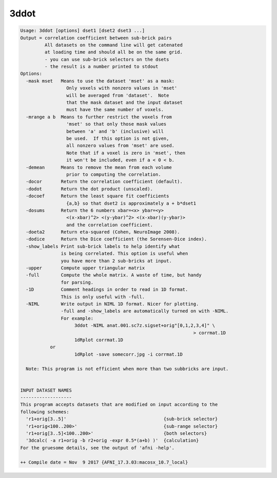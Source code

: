*****
3ddot
*****

.. _3ddot:

.. contents:: 
    :depth: 4 

.. code-block:: none

    Usage: 3ddot [options] dset1 [dset2 dset3 ...]
    Output = correlation coefficient between sub-brick pairs
             All datasets on the command line will get catenated
             at loading time and should all be on the same grid.
             - you can use sub-brick selectors on the dsets
             - the result is a number printed to stdout
    Options:
      -mask mset   Means to use the dataset 'mset' as a mask:
                     Only voxels with nonzero values in 'mset'
                     will be averaged from 'dataset'.  Note
                     that the mask dataset and the input dataset
                     must have the same number of voxels.
      -mrange a b  Means to further restrict the voxels from
                     'mset' so that only those mask values
                     between 'a' and 'b' (inclusive) will
                     be used.  If this option is not given,
                     all nonzero values from 'mset' are used.
                     Note that if a voxel is zero in 'mset', then
                     it won't be included, even if a < 0 < b.
      -demean      Means to remove the mean from each volume
                     prior to computing the correlation.
      -docor       Return the correlation coefficient (default).
      -dodot       Return the dot product (unscaled).
      -docoef      Return the least square fit coefficients
                     {a,b} so that dset2 is approximately a + b*dset1
      -dosums      Return the 6 numbers xbar=<x> ybar=<y>
                     <(x-xbar)^2> <(y-ybar)^2> <(x-xbar)(y-ybar)> 
                     and the correlation coefficient.
      -doeta2      Return eta-squared (Cohen, NeuroImage 2008).
      -dodice      Return the Dice coefficient (the Sorensen-Dice index).
      -show_labels Print sub-brick labels to help identify what 
                   is being correlated. This option is useful when
                   you have more than 2 sub-bricks at input.
      -upper       Compute upper triangular matrix
      -full        Compute the whole matrix. A waste of time, but handy
                   for parsing.
      -1D          Comment headings in order to read in 1D format.
                   This is only useful with -full.
      -NIML        Write output in NIML 1D format. Nicer for plotting.
                   -full and -show_labels are automatically turned on with -NIML.
                   For example: 
                        3ddot -NIML anat.001.sc7z.sigset+orig"[0,1,2,3,4]" \
                                                                    > corrmat.1D
                        1dRplot corrmat.1D 
               or
                        1dRplot -save somecorr.jpg -i corrmat.1D
    
      Note: This program is not efficient when more than two subbricks are input.
    
    
    INPUT DATASET NAMES
    -------------------
    This program accepts datasets that are modified on input according to the
    following schemes:
      'r1+orig[3..5]'                                    {sub-brick selector}
      'r1+orig<100..200>'                                {sub-range selector}
      'r1+orig[3..5]<100..200>'                          {both selectors}
      '3dcalc( -a r1+orig -b r2+orig -expr 0.5*(a+b) )'  {calculation}
    For the gruesome details, see the output of 'afni -help'.
    
    ++ Compile date = Nov  9 2017 {AFNI_17.3.03:macosx_10.7_local}
